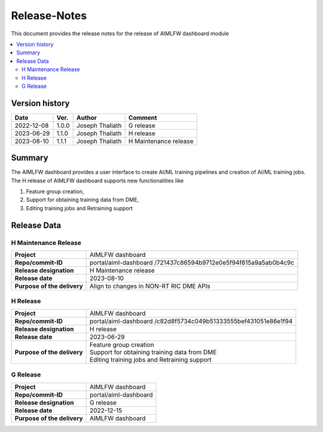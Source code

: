 .. This work is licensed under a Creative Commons Attribution 4.0 International License.
.. SPDX-License-Identifier: CC-B

.. Copyright (c) 2022 Samsung Electronics Co., Ltd. All Rights Reserved.


=============
Release-Notes
=============

This document provides the release notes for the release of AIMLFW dashboard module

.. contents::
   :depth: 3
   :local:

Version history
===============

+--------------------+--------------------+--------------------+-----------------------+
| **Date**           | **Ver.**           | **Author**         | **Comment**           |
|                    |                    |                    |                       |
+--------------------+--------------------+--------------------+-----------------------+
| 2022-12-08         | 1.0.0              | Joseph Thaliath    | G release             |
|                    |                    |                    |                       |
+--------------------+--------------------+--------------------+-----------------------+
| 2023-06-29         | 1.1.0              | Joseph Thaliath    | H release             |
|                    |                    |                    |                       |
+--------------------+--------------------+--------------------+-----------------------+
| 2023-08-10         | 1.1.1              | Joseph Thaliath    | H Maintenance release |
|                    |                    |                    |                       |
+--------------------+--------------------+--------------------+-----------------------+


Summary
=======

The AIMLFW dashboard provides a user interface to create AI/ML training pipelines and creation of AI/ML training jobs.
The H release of AIMLFW dashboard supports new functionalities like

#. Feature group creation,
#. Support for obtaining training data from DME,
#. Editing training jobs and Retraining support



Release Data
============

H Maintenance Release
---------------------

+--------------------------------------+------------------------------------------------+
| **Project**                          | AIMLFW dashboard                               |
|                                      |                                                |
+--------------------------------------+------------------------------------------------+
| **Repo/commit-ID**                   | portal/aiml-dashboard                          |
|                                      | /721437c86594b9712e0e5f94f815a9a5ab0b4c9c      |
+--------------------------------------+------------------------------------------------+
| **Release designation**              | H  Maintenance release                         |
|                                      |                                                |
+--------------------------------------+------------------------------------------------+
| **Release date**                     | 2023-08-10                                     |
|                                      |                                                |
+--------------------------------------+------------------------------------------------+
| **Purpose of the delivery**          | Align to changes in NON-RT RIC DME APIs        |
+--------------------------------------+------------------------------------------------+


H Release
---------

+--------------------------------------+------------------------------------------------+
| **Project**                          | AIMLFW dashboard                               |
|                                      |                                                |
+--------------------------------------+------------------------------------------------+
| **Repo/commit-ID**                   | portal/aiml-dashboard                          |
|                                      | /c82d8f5734c049b51333555bef431051e86e1f94      |
+--------------------------------------+------------------------------------------------+
| **Release designation**              | H release                                      |
|                                      |                                                |
+--------------------------------------+------------------------------------------------+
| **Release date**                     | 2023-06-29                                     |
|                                      |                                                |
+--------------------------------------+------------------------------------------------+
| **Purpose of the delivery**          | | Feature group creation                       |
|                                      | | Support for obtaining training data from DME |
|                                      | | Editing training jobs and Retraining support |
+--------------------------------------+------------------------------------------------+


G Release
---------

+--------------------------------------+--------------------------------------+
| **Project**                          | AIMLFW dashboard                     |
|                                      |                                      |
+--------------------------------------+--------------------------------------+
| **Repo/commit-ID**                   | portal/aiml-dashboard                |
|                                      |                                      |
+--------------------------------------+--------------------------------------+
| **Release designation**              | G release                            |
|                                      |                                      |
+--------------------------------------+--------------------------------------+
| **Release date**                     | 2022-12-15                           |
|                                      |                                      |
+--------------------------------------+--------------------------------------+
| **Purpose of the delivery**          | AIMLFW dashboard                     |
|                                      |                                      |
+--------------------------------------+--------------------------------------+

